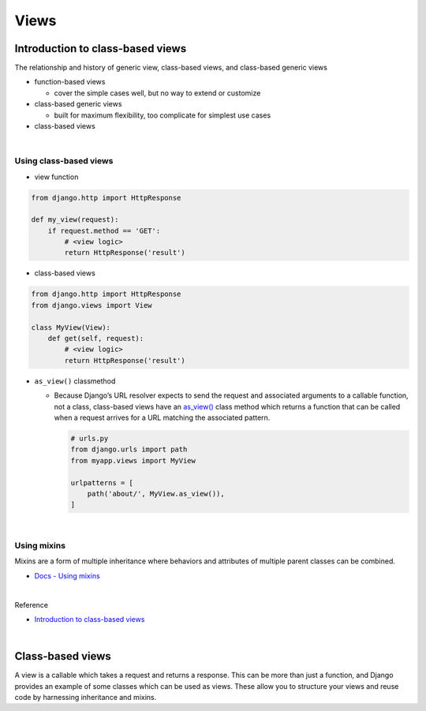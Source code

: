 Views
========

Introduction to class-based views
-----------------------------------

The relationship and history of generic view, class-based views, and class-based generic views


- function-based views

  - cover the simple cases well, but no way to extend or customize


- class-based generic views

  - built for maximum flexibility, too complicate for simplest use cases


- class-based views

|

Using class-based views
+++++++++++++++++++++++++++

- view function

.. code:: python

  from django.http import HttpResponse

  def my_view(request):
      if request.method == 'GET':
          # <view logic>
          return HttpResponse('result')



- class-based views

.. code:: python

  from django.http import HttpResponse
  from django.views import View

  class MyView(View):
      def get(self, request):
          # <view logic>
          return HttpResponse('result')



- ``as_view()`` classmethod

  - Because Django’s URL resolver expects to send the request and associated arguments to a callable function, not a class, class-based views have an `as_view() <https://docs.djangoproject.com/en/3.1/ref/class-based-views/base/#django.views.generic.base.View.as_view>`_ class method which returns a function that can be called when a request arrives for a URL matching the associated pattern. 
  
    .. code:: python

        # urls.py
        from django.urls import path
        from myapp.views import MyView

        urlpatterns = [
            path('about/', MyView.as_view()),
        ]


|


Using mixins
++++++++++++++++

Mixins are a form of multiple inheritance where behaviors and attributes of multiple parent classes can be combined.


- `Docs - Using mixins <https://docs.djangoproject.com/en/3.1/topics/class-based-views/intro/#using-mixins>`_




|

Reference

- `Introduction to class-based views <https://docs.djangoproject.com/en/3.1/topics/class-based-views/intro/>`_

|

Class-based views
---------------------

A view is a callable which takes a request and returns a response.
This can be more than just a function, and Django provides an example of some classes which can be used as views.
These allow you to structure your views and reuse code by harnessing inheritance and mixins. 







